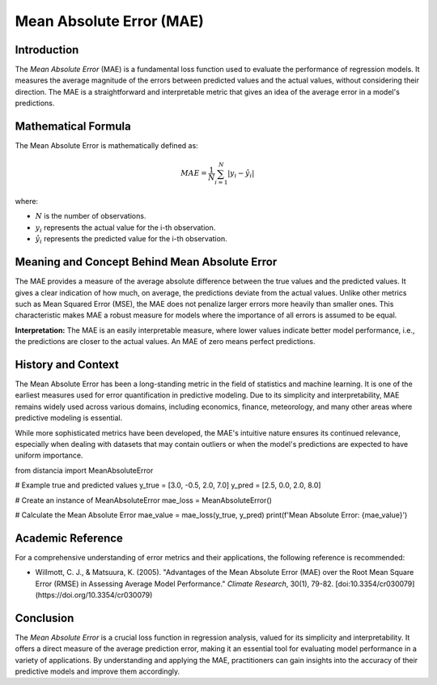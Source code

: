 =======================
Mean Absolute Error (MAE)
=======================

Introduction
============

The `Mean Absolute Error` (MAE) is a fundamental loss function used to evaluate the performance of regression models. It measures the average magnitude of the errors between predicted values and the actual values, without considering their direction. The MAE is a straightforward and interpretable metric that gives an idea of the average error in a model's predictions.

Mathematical Formula
====================

The Mean Absolute Error is mathematically defined as:

.. math::

    MAE = \frac{1}{N} \sum_{i=1}^{N} |y_i - \hat{y}_i|

where:

- :math:`N` is the number of observations.
  
- :math:`y_i` represents the actual value for the i-th observation.
  
- :math:`\hat{y}_i` represents the predicted value for the i-th observation.

Meaning and Concept Behind Mean Absolute Error
==============================================

The MAE provides a measure of the average absolute difference between the true values and the predicted values. It gives a clear indication of how much, on average, the predictions deviate from the actual values. Unlike other metrics such as Mean Squared Error (MSE), the MAE does not penalize larger errors more heavily than smaller ones. This characteristic makes MAE a robust measure for models where the importance of all errors is assumed to be equal.

**Interpretation:** The MAE is an easily interpretable measure, where lower values indicate better model performance, i.e., the predictions are closer to the actual values. An MAE of zero means perfect predictions.

  
History and Context
===================

The Mean Absolute Error has been a long-standing metric in the field of statistics and machine learning. It is one of the earliest measures used for error quantification in predictive modeling. Due to its simplicity and interpretability, MAE remains widely used across various domains, including economics, finance, meteorology, and many other areas where predictive modeling is essential.

While more sophisticated metrics have been developed, the MAE's intuitive nature ensures its continued relevance, especially when dealing with datasets that may contain outliers or when the model's predictions are expected to have uniform importance.

from distancia import MeanAbsoluteError

# Example true and predicted values
y_true = [3.0, -0.5, 2.0, 7.0]
y_pred = [2.5, 0.0, 2.0, 8.0]

# Create an instance of MeanAbsoluteError
mae_loss = MeanAbsoluteError()

# Calculate the Mean Absolute Error
mae_value = mae_loss(y_true, y_pred)
print(f'Mean Absolute Error: {mae_value}')

Academic Reference
==================

For a comprehensive understanding of error metrics and their applications, the following reference is recommended:

- Willmott, C. J., & Matsuura, K. (2005). "Advantages of the Mean Absolute Error (MAE) over the Root Mean Square Error (RMSE) in Assessing Average Model Performance." *Climate Research*, 30(1), 79-82. [doi:10.3354/cr030079](https://doi.org/10.3354/cr030079)

Conclusion
==========

The `Mean Absolute Error` is a crucial loss function in regression analysis, valued for its simplicity and interpretability. It offers a direct measure of the average prediction error, making it an essential tool for evaluating model performance in a variety of applications. By understanding and applying the MAE, practitioners can gain insights into the accuracy of their predictive models and improve them accordingly.
